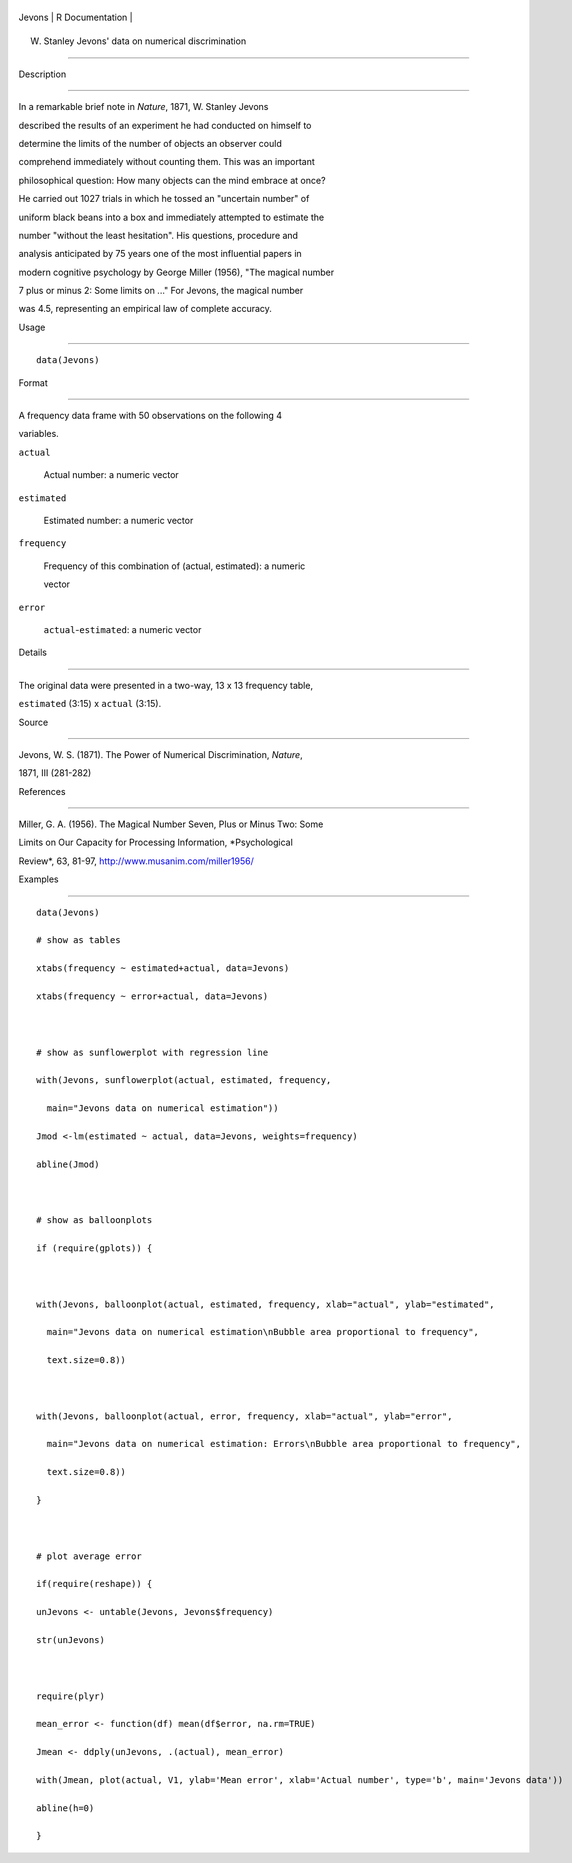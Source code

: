 +----------+-------------------+
| Jevons   | R Documentation   |
+----------+-------------------+

W. Stanley Jevons' data on numerical discrimination
---------------------------------------------------

Description
~~~~~~~~~~~

In a remarkable brief note in *Nature*, 1871, W. Stanley Jevons
described the results of an experiment he had conducted on himself to
determine the limits of the number of objects an observer could
comprehend immediately without counting them. This was an important
philosophical question: How many objects can the mind embrace at once?

He carried out 1027 trials in which he tossed an "uncertain number" of
uniform black beans into a box and immediately attempted to estimate the
number "without the least hesitation". His questions, procedure and
analysis anticipated by 75 years one of the most influential papers in
modern cognitive psychology by George Miller (1956), "The magical number
7 plus or minus 2: Some limits on ..." For Jevons, the magical number
was 4.5, representing an empirical law of complete accuracy.

Usage
~~~~~

::

    data(Jevons)

Format
~~~~~~

A frequency data frame with 50 observations on the following 4
variables.

``actual``
    Actual number: a numeric vector

``estimated``
    Estimated number: a numeric vector

``frequency``
    Frequency of this combination of (actual, estimated): a numeric
    vector

``error``
    ``actual``-``estimated``: a numeric vector

Details
~~~~~~~

The original data were presented in a two-way, 13 x 13 frequency table,
``estimated`` (3:15) x ``actual`` (3:15).

Source
~~~~~~

Jevons, W. S. (1871). The Power of Numerical Discrimination, *Nature*,
1871, III (281-282)

References
~~~~~~~~~~

Miller, G. A. (1956). The Magical Number Seven, Plus or Minus Two: Some
Limits on Our Capacity for Processing Information, *Psychological
Review*, 63, 81-97, http://www.musanim.com/miller1956/

Examples
~~~~~~~~

::

    data(Jevons)
    # show as tables
    xtabs(frequency ~ estimated+actual, data=Jevons)
    xtabs(frequency ~ error+actual, data=Jevons)

    # show as sunflowerplot with regression line
    with(Jevons, sunflowerplot(actual, estimated, frequency, 
      main="Jevons data on numerical estimation"))
    Jmod <-lm(estimated ~ actual, data=Jevons, weights=frequency)
    abline(Jmod)

    # show as balloonplots
    if (require(gplots)) {

    with(Jevons, balloonplot(actual, estimated, frequency, xlab="actual", ylab="estimated", 
      main="Jevons data on numerical estimation\nBubble area proportional to frequency",
      text.size=0.8))

    with(Jevons, balloonplot(actual, error, frequency, xlab="actual", ylab="error", 
      main="Jevons data on numerical estimation: Errors\nBubble area proportional to frequency", 
      text.size=0.8))
    }

    # plot average error
    if(require(reshape)) {
    unJevons <- untable(Jevons, Jevons$frequency)
    str(unJevons)

    require(plyr)
    mean_error <- function(df) mean(df$error, na.rm=TRUE)
    Jmean <- ddply(unJevons, .(actual), mean_error)
    with(Jmean, plot(actual, V1, ylab='Mean error', xlab='Actual number', type='b', main='Jevons data'))
    abline(h=0)
    }

